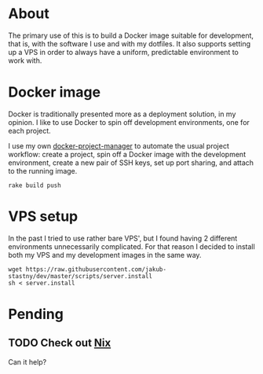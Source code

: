 * About

The primary use of this is to build a Docker image suitable for development, that is, with the software I use and with my dotfiles. It also supports setting up a VPS in order to always have a uniform, predictable environment to work with.

* Docker image

Docker is traditionally presented more as a deployment solution, in my opinion. I like to use Docker to spin off development environments, one for each project.

I use my own [[https://github.com/jakub-stastny/docker-project-manager][docker-project-manager]] to automate the usual project workflow: create a project, spin off a Docker image with the development environment, create a new pair of SSH keys, set up port sharing, and attach to the running image.

#+BEGIN_SRC shell
rake build push
#+END_SRC

* VPS setup

In the past I tried to use rather bare VPS', but I found having 2 different environments unnecessarily complicated. For that reason I decided to install both my VPS and my development images in the same way.

#+BEGIN_SRC shell
wget https://raw.githubusercontent.com/jakub-stastny/dev/master/scripts/server.install
sh < server.install
#+END_SRC

* Pending
** TODO Check out [[https://nixos.org][Nix]]

Can it help?

